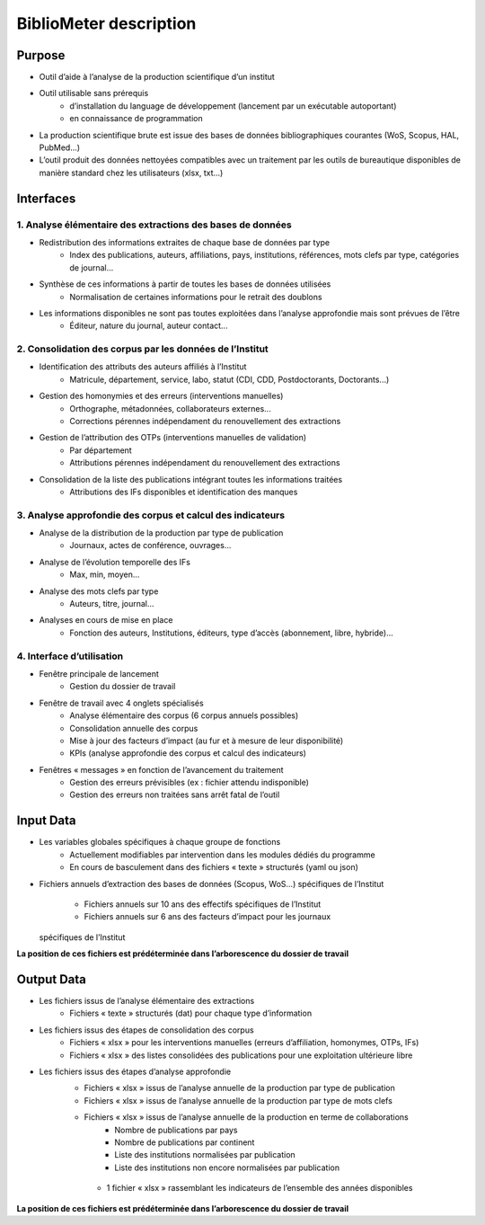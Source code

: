 BiblioMeter description
***********************

Purpose
=======

- Outil d’aide à l’analyse de la production scientifique d’un institut
- Outil utilisable sans prérequis
    - d’installation du language de développement (lancement par un exécutable autoportant)
    - en connaissance de programmation
- La production scientifique brute est issue des bases de données bibliographiques courantes (WoS, Scopus, HAL, PubMed...)
- L’outil produit des données nettoyées compatibles avec un traitement par les outils de bureautique disponibles de manière standard chez les utilisateurs (xlsx, txt...)

Interfaces
==========

1. Analyse élémentaire des extractions des bases de données
-----------------------------------------------------------

- Redistribution des informations extraites de chaque base de données par type
    - Index des publications, auteurs, affiliations, pays, institutions, références, mots clefs par type, catégories de journal...
- Synthèse de ces informations à partir de toutes les bases de données utilisées
    - Normalisation de certaines informations pour le retrait des doublons
- Les informations disponibles ne sont pas toutes exploitées dans l’analyse approfondie mais sont prévues de l’être
    - Éditeur, nature du journal, auteur contact...

2. Consolidation des corpus par les données de l’Institut
---------------------------------------------------------
- Identification des attributs des auteurs affiliés à l’Institut
    - Matricule, département, service, labo, statut (CDI, CDD, Postdoctorants, Doctorants...)
- Gestion des homonymies et des erreurs (interventions manuelles)
    - Orthographe, métadonnées, collaborateurs externes...
    - Corrections pérennes indépendament du renouvellement des extractions
- Gestion de l’attribution des OTPs (interventions manuelles de validation)
    - Par département
    - Attributions pérennes indépendament du renouvellement des extractions
- Consolidation de la liste des publications intégrant toutes les informations traitées
    - Attributions des IFs disponibles et identification des manques

3. Analyse approfondie des corpus et calcul des indicateurs
-----------------------------------------------------------
- Analyse de la distribution de la production par type de publication
    - Journaux, actes de conférence, ouvrages...
- Analyse de l’évolution temporelle des IFs
    - Max, min, moyen...
- Analyse des mots clefs par type
    - Auteurs, titre, journal...
- Analyses en cours de mise en place
    - Fonction des auteurs, Institutions, éditeurs, type d’accès (abonnement, libre, hybride)...

4. Interface d’utilisation
--------------------------
- Fenêtre principale de lancement
    - Gestion du dossier de travail
- Fenêtre de travail avec 4 onglets spécialisés
    - Analyse élémentaire des corpus (6 corpus annuels possibles)
    - Consolidation annuelle des corpus
    - Mise à jour des facteurs d’impact (au fur et à mesure de leur disponibilité)
    - KPIs (analyse approfondie des corpus et calcul des indicateurs)
- Fenêtres « messages » en fonction de l’avancement du traitement
    - Gestion des erreurs prévisibles (ex : fichier attendu indisponible)
    - Gestion des erreurs non traitées sans arrêt fatal de l’outil

Input Data
==========

- Les variables globales spécifiques à chaque groupe de fonctions
    - Actuellement modifiables par intervention dans les modules dédiés du programme
    - En cours de basculement dans des fichiers « texte » structurés (yaml ou json)
- Fichiers annuels d’extraction des bases de données (Scopus, WoS...)
  spécifiques de l’Institut
    - Fichiers annuels sur 10 ans des effectifs spécifiques de l’Institut
    - Fichiers annuels sur 6 ans des facteurs d’impact pour les journaux
  spécifiques de l’Institut

**La position de ces fichiers est prédéterminée dans l’arborescence du dossier de travail**

Output Data
===========

- Les fichiers issus de l’analyse élémentaire des extractions
    - Fichiers « texte » structurés (dat) pour chaque type d’information
- Les fichiers issus des étapes de consolidation des corpus
    - Fichiers « xlsx » pour les interventions manuelles (erreurs d’affiliation, homonymes, OTPs, IFs)
    - Fichiers « xlsx » des listes consolidées des publications pour une exploitation ultérieure libre
- Les fichiers issus des étapes d’analyse approfondie
    - Fichiers « xlsx » issus de l’analyse annuelle de la production par type de publication
    - Fichiers « xlsx » issus de l’analyse annuelle de la production par type de mots clefs
    - Fichiers « xlsx » issus de l’analyse annuelle de la production en terme de collaborations
        - Nombre de publications par pays
        - Nombre de publications par continent
        - Liste des institutions normalisées par publication
        - Liste des institutions non encore normalisées par publication
     - 1 fichier « xlsx » rassemblant les indicateurs de l’ensemble des années disponibles

**La position de ces fichiers est prédéterminée dans l’arborescence du dossier de travail**
